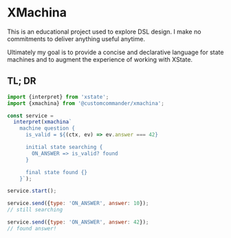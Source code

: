 * XMachina

This is an educational project used to explore DSL design.
I make no commitments to deliver anything useful anytime.

Ultimately my goal is to provide a concise and declarative
language for state machines and to augment the experience
of working with XState.

** TL; DR

#+begin_src javascript
import {interpret} from 'xstate';
import {xmachina} from '@customcommander/xmachina';

const service =
  interpret(xmachina`
    machine question {
      is_valid = ${(ctx, ev) => ev.answer === 42}

      initial state searching {
        ON_ANSWER => is_valid? found
      }

      final state found {}
    }`);

service.start();

service.send({type: 'ON_ANSWER', answer: 10});
// still searching

service.send({type: 'ON_ANSWER', answer: 42});
// found answer!

#+end_src
